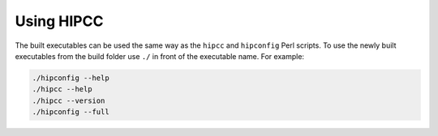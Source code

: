 .. meta::
  :description: HIPCC usage description
  :keywords: HIPCC, ROCm, HIP tools, HIP compiler

.. _hipcc_use:

******************************************
Using HIPCC
******************************************

The built executables can be used the same way as the ``hipcc`` and ``hipconfig`` Perl scripts. 
To use the newly built executables from the build folder use ``./`` in front of the executable name. 
For example:

.. code-block:: shell

    ./hipconfig --help
    ./hipcc --help
    ./hipcc --version
    ./hipconfig --full

